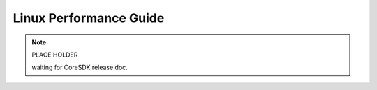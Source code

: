 ***********************
Linux Performance Guide
***********************

.. note::
    PLACE HOLDER

    waiting for CoreSDK release doc.

